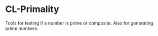 
* CL-Primality

Tools for testing if a number is prime or composite.  Also for generating prime
numbers.
